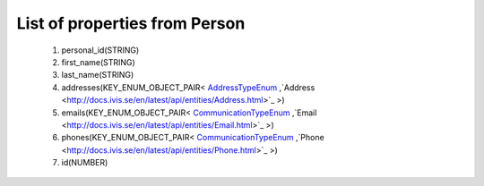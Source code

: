 List of properties from Person
==============================
        #. personal_id(STRING)
        #. first_name(STRING)
        #. last_name(STRING)
        #. addresses(KEY_ENUM_OBJECT_PAIR< `AddressTypeEnum <http://docs.ivis.se/en/latest/api/entities/AddressTypeEnum.html>`_ ,`Address <http://docs.ivis.se/en/latest/api/entities/Address.html>`_ >)
        #. emails(KEY_ENUM_OBJECT_PAIR< `CommunicationTypeEnum <http://docs.ivis.se/en/latest/api/entities/CommunicationTypeEnum.html>`_ ,`Email <http://docs.ivis.se/en/latest/api/entities/Email.html>`_ >)
        #. phones(KEY_ENUM_OBJECT_PAIR< `CommunicationTypeEnum <http://docs.ivis.se/en/latest/api/entities/CommunicationTypeEnum.html>`_ ,`Phone <http://docs.ivis.se/en/latest/api/entities/Phone.html>`_ >)
        #. id(NUMBER)
